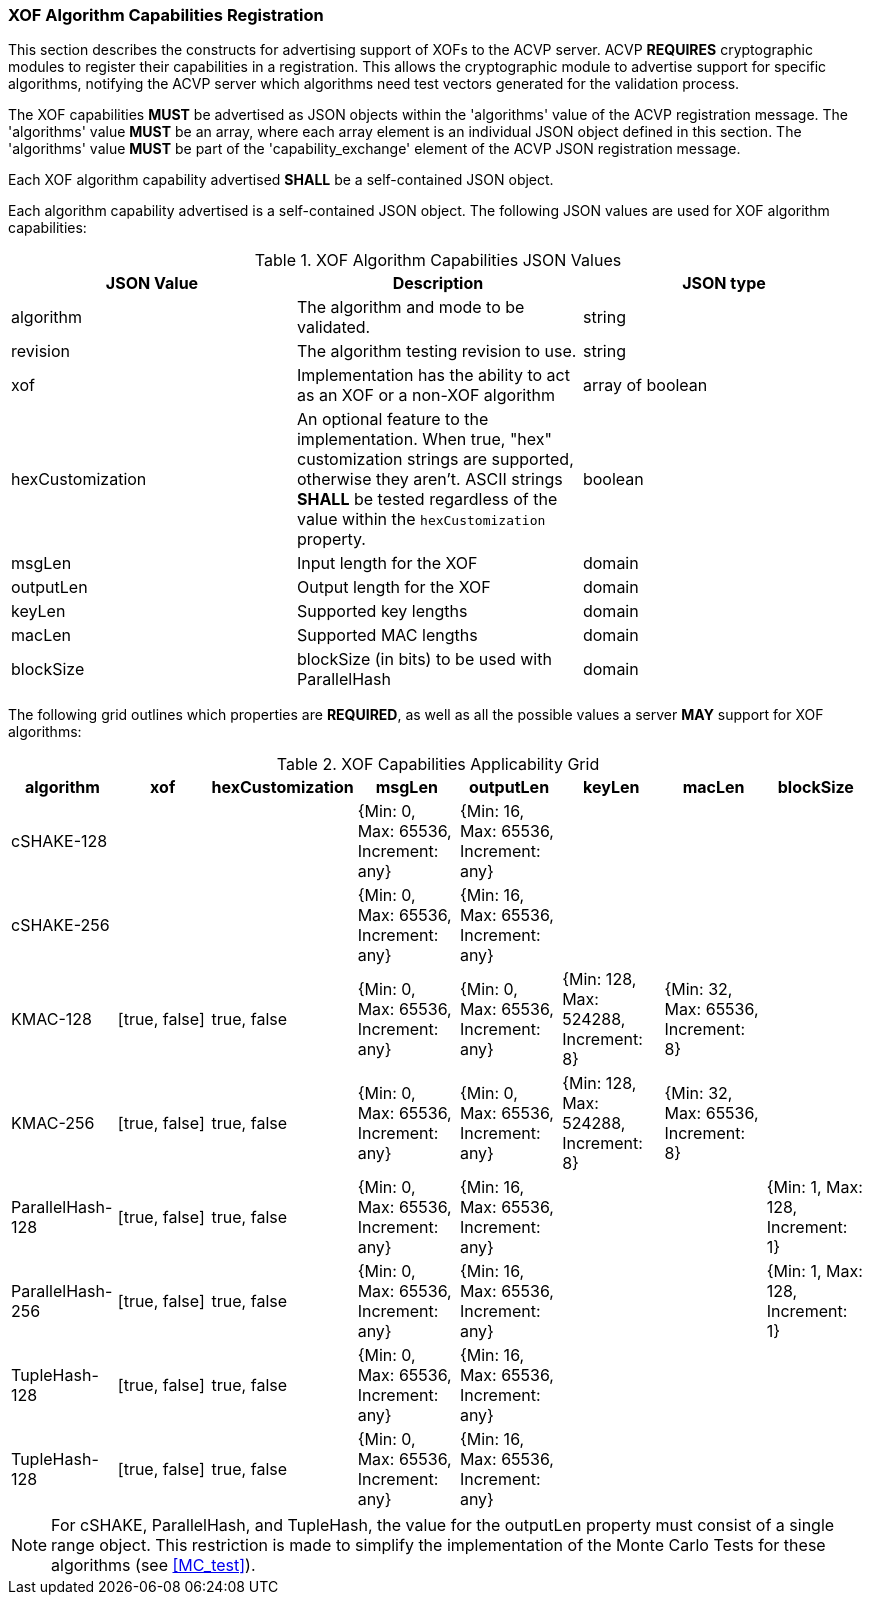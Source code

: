 
[[xof_caps_reg]]
=== XOF Algorithm Capabilities Registration

This section describes the constructs for advertising support of XOFs to the ACVP server. ACVP *REQUIRES* cryptographic modules to register their capabilities in a registration. This allows the cryptographic module to advertise support for specific algorithms, notifying the ACVP server which algorithms need test vectors generated for the validation process.

The XOF capabilities *MUST* be advertised as JSON objects within the 'algorithms' value of the ACVP registration message. The 'algorithms' value *MUST* be an array, where each array element is an individual JSON object defined in this section. The 'algorithms' value *MUST* be part of the 'capability_exchange' element of the ACVP JSON registration message.

Each XOF algorithm capability advertised *SHALL* be a self-contained JSON object.

Each algorithm capability advertised is a self-contained JSON object.  The following JSON values are used for XOF algorithm capabilities:

[cols="<,<,<"]
[[caps_table]]
.XOF Algorithm Capabilities JSON Values
|===
| JSON Value | Description | JSON type

| algorithm | The algorithm and mode to be validated. | string
| revision | The algorithm testing revision to use. | string
| xof | Implementation has the ability to act as an XOF or a non-XOF algorithm | array of boolean
| hexCustomization | An optional feature to the implementation.  When true, "hex" customization strings are supported, otherwise they aren't.  ASCII strings *SHALL* be tested regardless of the value within the `hexCustomization` property. | boolean
| msgLen | Input length for the XOF | domain
| outputLen | Output length for the XOF | domain
| keyLen | Supported key lengths | domain
| macLen | Supported MAC lengths | domain
| blockSize | blockSize (in bits) to be used with ParallelHash | domain
|===

The following grid outlines which properties are *REQUIRED*, as well as all the possible values a server *MAY* support for XOF algorithms:

[cols="<,<,<,<,<,<,<,<"]
[[property_grid]]
.XOF Capabilities Applicability Grid
|===
| algorithm | xof | hexCustomization | msgLen | outputLen | keyLen | macLen | blockSize

| cSHAKE-128 | | | {Min: 0, Max: 65536, Increment: any} | {Min: 16, Max: 65536, Increment: any} | | |
| cSHAKE-256 | | | {Min: 0, Max: 65536, Increment: any} | {Min: 16, Max: 65536, Increment: any} | | |
| KMAC-128 | [true, false] | true, false | {Min: 0, Max: 65536, Increment: any} | {Min: 0, Max: 65536, Increment: any} | {Min: 128, Max: 524288, Increment: 8} | {Min: 32, Max: 65536, Increment: 8} |
| KMAC-256 | [true, false] | true, false | {Min: 0, Max: 65536, Increment: any} | {Min: 0, Max: 65536, Increment: any} | {Min: 128, Max: 524288, Increment: 8} | {Min: 32, Max: 65536, Increment: 8} |
| ParallelHash-128 | [true, false] | true, false | {Min: 0, Max: 65536, Increment: any} | {Min: 16, Max: 65536, Increment: any} | | | {Min: 1, Max: 128, Increment: 1}
| ParallelHash-256 | [true, false] | true, false | {Min: 0, Max: 65536, Increment: any} | {Min: 16, Max: 65536, Increment: any} | | | {Min: 1, Max: 128, Increment: 1}
| TupleHash-128 | [true, false] | true, false | {Min: 0, Max: 65536, Increment: any} | {Min: 16, Max: 65536, Increment: any} | | |
| TupleHash-128 | [true, false] | true, false | {Min: 0, Max: 65536, Increment: any} | {Min: 16, Max: 65536, Increment: any} | | |
|===

NOTE: For cSHAKE, ParallelHash, and TupleHash, the value for the outputLen property must consist of a single range object. This restriction is made to simplify the implementation of the Monte Carlo Tests for these algorithms (see <<MC_test>>).
